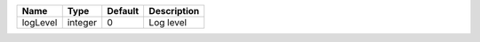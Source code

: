 

======== ======= ======= =========== 
Name     Type    Default Description 
======== ======= ======= =========== 
logLevel integer 0       Log level   
======== ======= ======= =========== 


